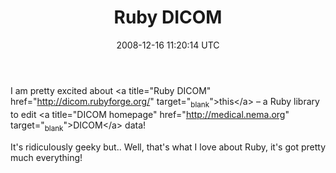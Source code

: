 #+TITLE: Ruby DICOM
#+DATE: 2008-12-16 11:20:14 UTC
#+PUBLISHDATE: 2008-12-17
#+DRAFT: t
#+TAGS: untagged
#+DESCRIPTION: I am pretty excited about <a title="Ruby 

I am pretty excited about <a title="Ruby DICOM" href="http://dicom.rubyforge.org/" target="_blank">this</a> -- a Ruby library to edit <a title="DICOM homepage" href="http://medical.nema.org" target="_blank">DICOM</a> data!

It's ridiculously geeky but.. Well, that's what I love about Ruby, it's got pretty much everything!